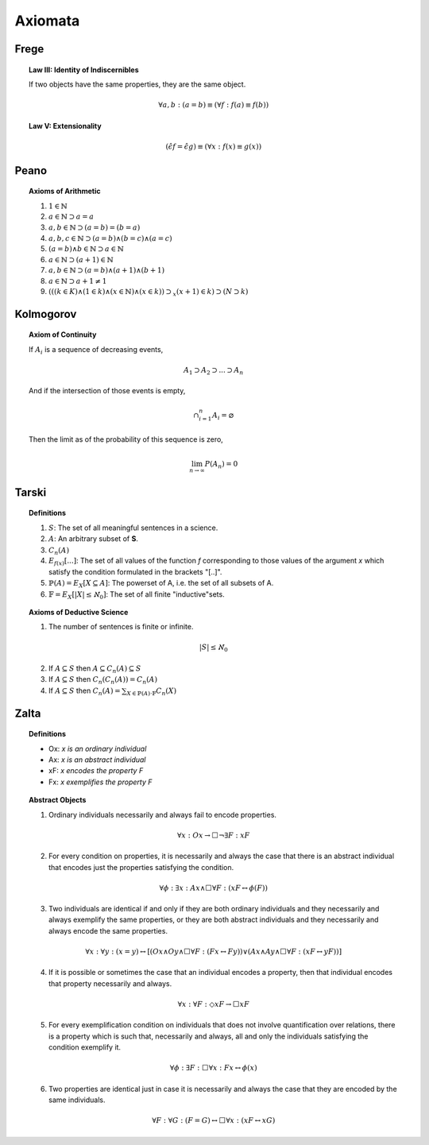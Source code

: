 .. _axiomata:

--------
Axiomata
--------

.. _frege-axioms:

Frege
-----

.. topic:: Law III: Identity of Indiscernibles

    If two objects have the same properties, they are the same object.

    .. math::

        \forall a, b: (a = b) \equiv (\forall f: f(a) \equiv f(b))

.. topic:: Law V: Extensionality

    .. math::

        (\hat{\epsilon}f = \hat{\epsilon}g) \equiv (\forall x: f(x) \equiv g(x))

.. _peano-axioms:

Peano
-----

.. topic:: Axioms of Arithmetic

    1. :math:`1 \in \mathbb{N}`
    2. :math:`a \in \mathbb{N} \supset a = a`
    3. :math:`a,b \in \mathbb{N} \supset (a = b) = (b = a)`
    4. :math:`a, b, c \in \mathbb{N} \supset (a = b) \land (b = c) \land (a = c)`
    5. :math:`(a = b) \land b \in \mathbb{N} \supset a \in \mathbb{N}`
    6. :math:`a \in \mathbb{N} \supset (a + 1) \in \mathbb{N}`
    7. :math:`a,b \in \mathbb{N} \supset (a = b) \land (a + 1) \land (b + 1)`
    8. :math:`a \in \mathbb{N} \supset a + 1 \neq 1`
    9. :math:`(((k \in K) \land (1 \in k) \land (x \in \mathbb{N}) \land (x \in k)) \supset_x (x+1) \in k) \supset (N \supset k)`

.. _kolmogorov-axioms:

Kolmogorov
----------

.. topic:: Axiom of Continuity

    If :math:`A_i` is a sequence of decreasing events,

    .. math::

        A_1 \supset A_2 \supset ... \supset A_n

    And if the intersection of those events is empty,

    .. math::

        \cap_{i=1}^n A_i = \varnothing

    Then the limit as of the probability of this sequence is zero,

    .. math::

        \lim_{n \to \infty} P(A_n) = 0

Tarski
------

.. topic:: Definitions

    1. :math:`S`: The set of all meaningful sentences in a science.
    2. :math:`A`: An arbitrary subset of **S**.
    3. :math:`C_n(A)`
    4. :math:`E_{f(x)}[ ... ]`: The set of all values of the function *f* corresponding to those values of the argument *x* which satisfy the condition formulated in the brackets "[..]".
    5. :math:`\mathbb{P}(A) = E_X[X \subseteq A]`: The powerset of A, i.e. the set of all subsets of A.
    6. :math:`\mathbb{F} = E_X[ \lvert X \rvert \leq \aleph_0]`: The set of all finite "inductive"sets.

.. topic:: Axioms of Deductive Science

    1. The number of sentences is finite or infinite.

    .. math::

        \lvert S \rvert \leq \aleph_0

    2. If :math:`A \subseteq S` then :math:`A \subseteq C_n(A) \subseteq S`

    3. If :math:`A \subseteq S` then :math:`C_n(C_n(A)) = C_n(A)`

    4. If :math:`A \subseteq S` then :math:`C_n (A) = \sum_{X \in \mathbb{P}(A) \cdot \mathbb{F}} C_n(X)`

Zalta
-----

.. topic:: Definitions

    - Ox: *x is an ordinary individual*
    - Ax: *x is an abstract individual*
    - xF: *x encodes the property F*
    - Fx: *x exemplifies the property F*

.. topic:: Abstract Objects

    1. Ordinary individuals necessarily and always fail to encode properties.

    .. math::

        \forall x: Ox \to \Box \neg \exists F: xF


    2. For every condition on properties, it is necessarily and always the case that there is an abstract individual that encodes just the properties satisfying the condition.

    .. math::

        \forall \phi: \exists x: Ax \land \Box \forall F: (xF \leftrightarrow \phi(F))


    3. Two individuals are identical if and only if they are both ordinary individuals and they necessarily and always exemplify the same properties, or they are both abstract individuals and they necessarily and always encode the same properties.

    .. math::

        \forall x: \forall y: (x =y) \leftrightarrow [ (Ox \land Oy \land \Box \forall F: (Fx \leftrightarrow Fy)) \lor (Ax \land Ay \land \Box \forall F: (xF \leftrightarrow yF))]

    4. If it is possible or sometimes the case that an individual encodes a property, then that individual encodes that property necessarily and always.

    .. math::

        \forall x: \forall F: \Diamond xF \to \Box xF

    5. For every exemplification condition on individuals that does not involve quantification over relations, there is a property which is such that, necessarily and always, all and only the individuals satisfying the condition exemplify it.

    .. math::

        \forall \phi: \exists F: \Box \forall x: Fx \leftrightarrow \phi(x)

    6. Two properties are identical just in case it is necessarily and always the case that they are encoded by the same individuals.

    .. math::

        \forall F: \forall G: (F = G) \leftrightarrow \Box \forall x: (xF \leftrightarrow xG)
